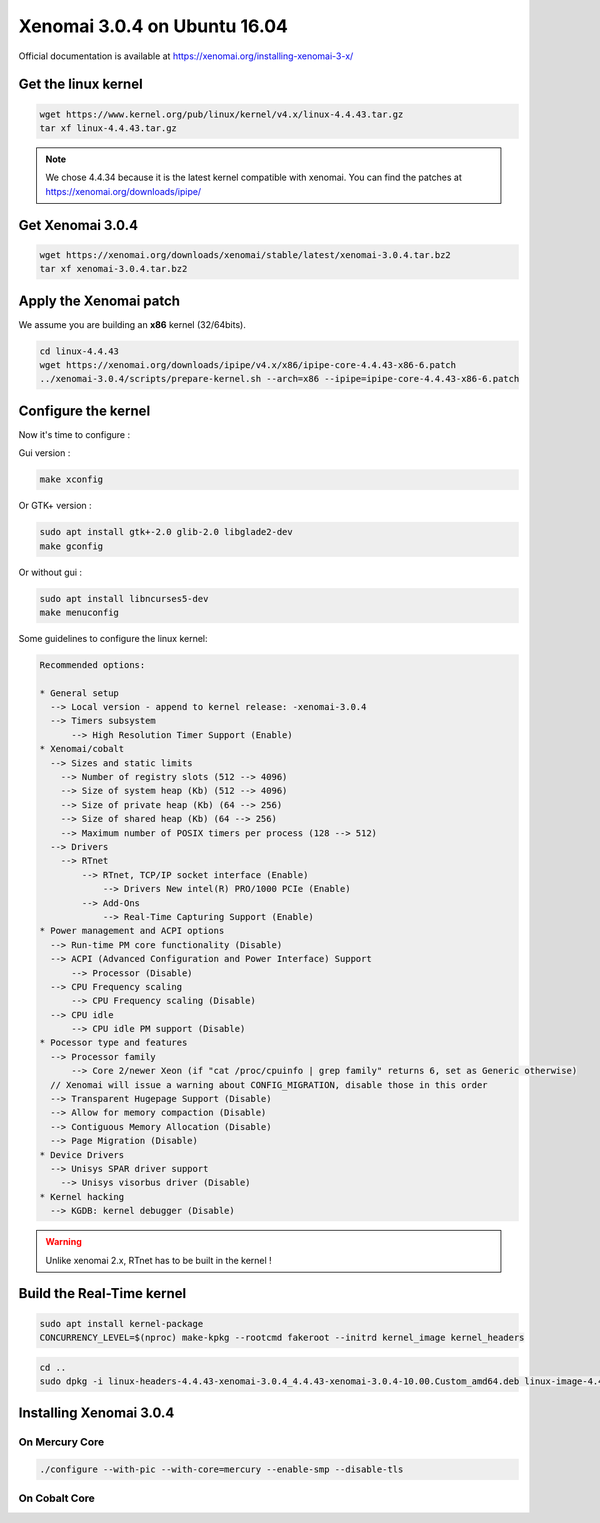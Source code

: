 Xenomai 3.0.4 on Ubuntu 16.04
=============================

Official documentation is available at https://xenomai.org/installing-xenomai-3-x/

Get the linux kernel
--------------------

.. code-block:: bash

    wget https://www.kernel.org/pub/linux/kernel/v4.x/linux-4.4.43.tar.gz
    tar xf linux-4.4.43.tar.gz

.. note::

    We chose 4.4.34 because it is the latest kernel compatible with xenomai.
    You can find the patches at https://xenomai.org/downloads/ipipe/


Get Xenomai 3.0.4
-----------------

.. code-block:: bash

    wget https://xenomai.org/downloads/xenomai/stable/latest/xenomai-3.0.4.tar.bz2
    tar xf xenomai-3.0.4.tar.bz2

Apply the Xenomai patch
-----------------------

We assume you are building an **x86** kernel (32/64bits).

.. code-block:: bash

  cd linux-4.4.43
  wget https://xenomai.org/downloads/ipipe/v4.x/x86/ipipe-core-4.4.43-x86-6.patch
  ../xenomai-3.0.4/scripts/prepare-kernel.sh --arch=x86 --ipipe=ipipe-core-4.4.43-x86-6.patch


Configure the kernel
--------------------

Now it's time to configure :

Gui version :

.. code-block:: bash

    make xconfig

Or GTK+ version :

.. code-block:: bash

    sudo apt install gtk+-2.0 glib-2.0 libglade2-dev
    make gconfig

Or without gui :

.. code-block:: bash

    sudo apt install libncurses5-dev
    make menuconfig


Some guidelines to configure the linux kernel:

.. code-block:: text

    Recommended options:

    * General setup
      --> Local version - append to kernel release: -xenomai-3.0.4
      --> Timers subsystem
          --> High Resolution Timer Support (Enable)
    * Xenomai/cobalt
      --> Sizes and static limits
        --> Number of registry slots (512 --> 4096)
        --> Size of system heap (Kb) (512 --> 4096)
        --> Size of private heap (Kb) (64 --> 256)
        --> Size of shared heap (Kb) (64 --> 256)
        --> Maximum number of POSIX timers per process (128 --> 512)
      --> Drivers
        --> RTnet
            --> RTnet, TCP/IP socket interface (Enable)
                --> Drivers New intel(R) PRO/1000 PCIe (Enable)
            --> Add-Ons
                --> Real-Time Capturing Support (Enable)
    * Power management and ACPI options
      --> Run-time PM core functionality (Disable)
      --> ACPI (Advanced Configuration and Power Interface) Support
          --> Processor (Disable)
      --> CPU Frequency scaling
          --> CPU Frequency scaling (Disable)
      --> CPU idle
          --> CPU idle PM support (Disable)
    * Pocessor type and features
      --> Processor family
          --> Core 2/newer Xeon (if "cat /proc/cpuinfo | grep family" returns 6, set as Generic otherwise)
      // Xenomai will issue a warning about CONFIG_MIGRATION, disable those in this order
      --> Transparent Hugepage Support (Disable)
      --> Allow for memory compaction (Disable)
      --> Contiguous Memory Allocation (Disable)
      --> Page Migration (Disable)
    * Device Drivers
      --> Unisys SPAR driver support
        --> Unisys visorbus driver (Disable)
    * Kernel hacking
      --> KGDB: kernel debugger (Disable)

.. warning:: Unlike xenomai 2.x, RTnet has to be built in the kernel !


Build the Real-Time kernel
--------------------------

.. code-block:: bash

    sudo apt install kernel-package
    CONCURRENCY_LEVEL=$(nproc) make-kpkg --rootcmd fakeroot --initrd kernel_image kernel_headers


.. code-block:: bash

    cd ..
    sudo dpkg -i linux-headers-4.4.43-xenomai-3.0.4_4.4.43-xenomai-3.0.4-10.00.Custom_amd64.deb linux-image-4.4.43-xenomai-3.0.4_4.4.43-xenomai-3.0.4-10.00.Custom_amd64.deb


Installing Xenomai 3.0.4
------------------------

On Mercury Core
~~~~~~~~~~~~~~~

.. code-block:: bash

    ./configure --with-pic --with-core=mercury --enable-smp --disable-tls

On Cobalt Core
~~~~~~~~~~~~~~

